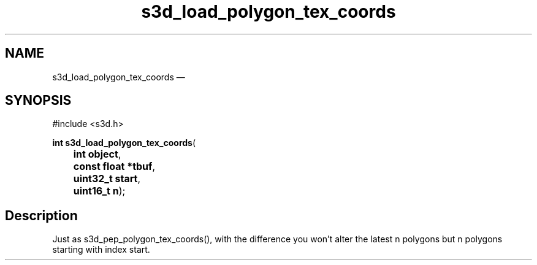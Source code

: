 .TH "s3d_load_polygon_tex_coords" "3" 
.SH "NAME" 
s3d_load_polygon_tex_coords \(em  
.SH "SYNOPSIS" 
.PP 
.nf 
#include <s3d.h> 
.sp 1 
\fBint \fBs3d_load_polygon_tex_coords\fP\fR( 
\fB	int \fBobject\fR\fR, 
\fB	const float *\fBtbuf\fR\fR, 
\fB	uint32_t \fBstart\fR\fR, 
\fB	uint16_t \fBn\fR\fR); 
.fi 
.SH "Description" 
.PP 
Just as s3d_pep_polygon_tex_coords(), with the difference you won't alter the latest n polygons but n polygons starting with index start.          
.\" created by instant / docbook-to-man, Mon 01 Sep 2008, 20:31 
